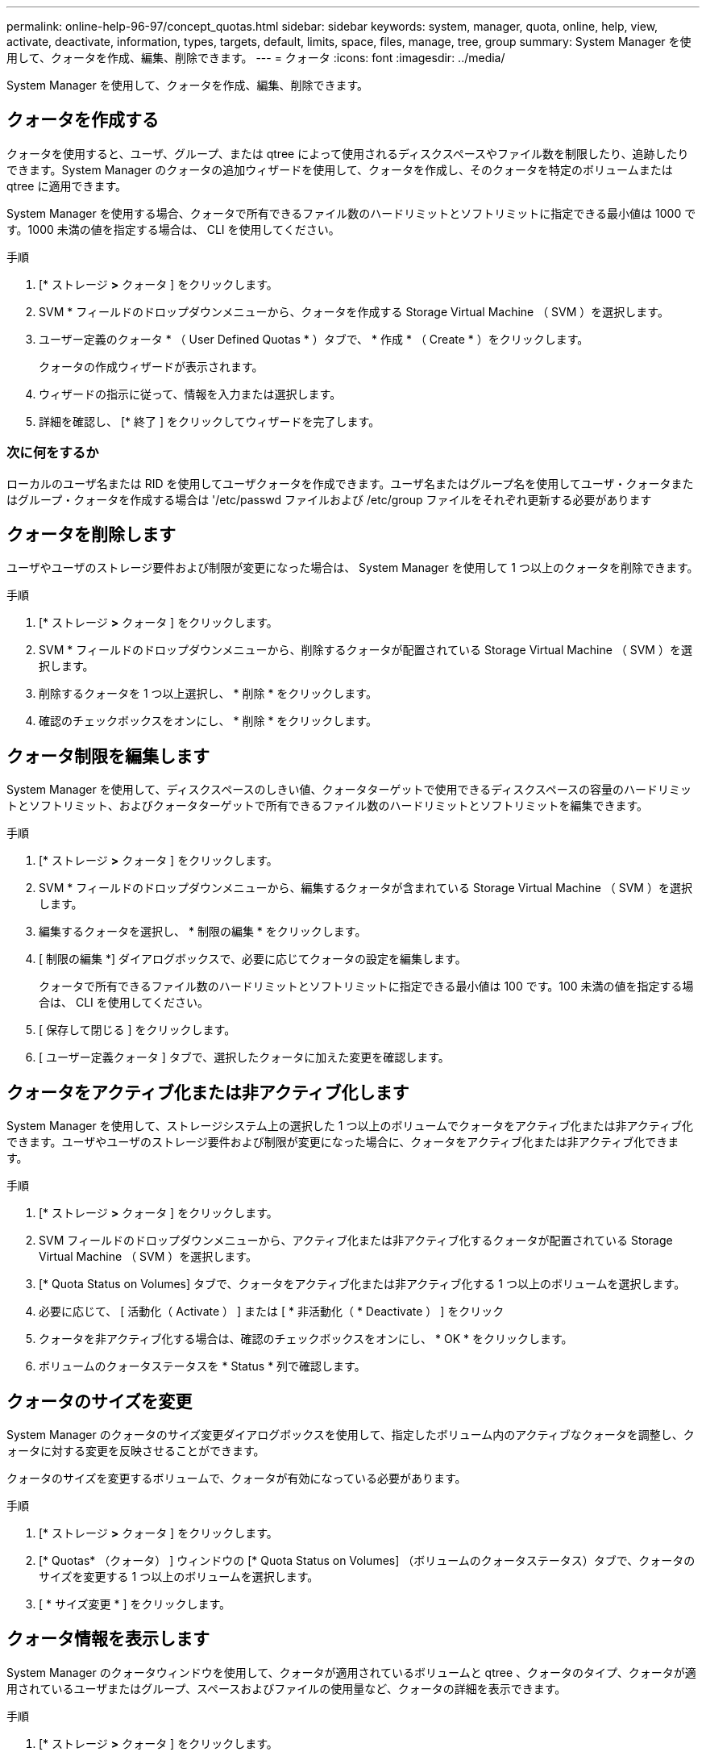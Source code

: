 ---
permalink: online-help-96-97/concept_quotas.html 
sidebar: sidebar 
keywords: system, manager, quota, online, help, view, activate, deactivate, information, types, targets, default, limits, space, files, manage, tree, group 
summary: System Manager を使用して、クォータを作成、編集、削除できます。 
---
= クォータ
:icons: font
:imagesdir: ../media/


[role="lead"]
System Manager を使用して、クォータを作成、編集、削除できます。



== クォータを作成する

クォータを使用すると、ユーザ、グループ、または qtree によって使用されるディスクスペースやファイル数を制限したり、追跡したりできます。System Manager のクォータの追加ウィザードを使用して、クォータを作成し、そのクォータを特定のボリュームまたは qtree に適用できます。

System Manager を使用する場合、クォータで所有できるファイル数のハードリミットとソフトリミットに指定できる最小値は 1000 です。1000 未満の値を指定する場合は、 CLI を使用してください。

.手順
. [* ストレージ *>* クォータ ] をクリックします。
. SVM * フィールドのドロップダウンメニューから、クォータを作成する Storage Virtual Machine （ SVM ）を選択します。
. ユーザー定義のクォータ * （ User Defined Quotas * ）タブで、 * 作成 * （ Create * ）をクリックします。
+
クォータの作成ウィザードが表示されます。

. ウィザードの指示に従って、情報を入力または選択します。
. 詳細を確認し、 [* 終了 ] をクリックしてウィザードを完了します。




=== 次に何をするか

ローカルのユーザ名または RID を使用してユーザクォータを作成できます。ユーザ名またはグループ名を使用してユーザ・クォータまたはグループ・クォータを作成する場合は '/etc/passwd ファイルおよび /etc/group ファイルをそれぞれ更新する必要があります



== クォータを削除します

ユーザやユーザのストレージ要件および制限が変更になった場合は、 System Manager を使用して 1 つ以上のクォータを削除できます。

.手順
. [* ストレージ *>* クォータ ] をクリックします。
. SVM * フィールドのドロップダウンメニューから、削除するクォータが配置されている Storage Virtual Machine （ SVM ）を選択します。
. 削除するクォータを 1 つ以上選択し、 * 削除 * をクリックします。
. 確認のチェックボックスをオンにし、 * 削除 * をクリックします。




== クォータ制限を編集します

System Manager を使用して、ディスクスペースのしきい値、クォータターゲットで使用できるディスクスペースの容量のハードリミットとソフトリミット、およびクォータターゲットで所有できるファイル数のハードリミットとソフトリミットを編集できます。

.手順
. [* ストレージ *>* クォータ ] をクリックします。
. SVM * フィールドのドロップダウンメニューから、編集するクォータが含まれている Storage Virtual Machine （ SVM ）を選択します。
. 編集するクォータを選択し、 * 制限の編集 * をクリックします。
. [ 制限の編集 *] ダイアログボックスで、必要に応じてクォータの設定を編集します。
+
クォータで所有できるファイル数のハードリミットとソフトリミットに指定できる最小値は 100 です。100 未満の値を指定する場合は、 CLI を使用してください。

. [ 保存して閉じる ] をクリックします。
. [ ユーザー定義クォータ ] タブで、選択したクォータに加えた変更を確認します。




== クォータをアクティブ化または非アクティブ化します

System Manager を使用して、ストレージシステム上の選択した 1 つ以上のボリュームでクォータをアクティブ化または非アクティブ化できます。ユーザやユーザのストレージ要件および制限が変更になった場合に、クォータをアクティブ化または非アクティブ化できます。

.手順
. [* ストレージ *>* クォータ ] をクリックします。
. SVM フィールドのドロップダウンメニューから、アクティブ化または非アクティブ化するクォータが配置されている Storage Virtual Machine （ SVM ）を選択します。
. [* Quota Status on Volumes] タブで、クォータをアクティブ化または非アクティブ化する 1 つ以上のボリュームを選択します。
. 必要に応じて、 [ 活動化（ Activate ） ] または [ * 非活動化（ * Deactivate ） ] をクリック
. クォータを非アクティブ化する場合は、確認のチェックボックスをオンにし、 * OK * をクリックします。
. ボリュームのクォータステータスを * Status * 列で確認します。




== クォータのサイズを変更

System Manager のクォータのサイズ変更ダイアログボックスを使用して、指定したボリューム内のアクティブなクォータを調整し、クォータに対する変更を反映させることができます。

クォータのサイズを変更するボリュームで、クォータが有効になっている必要があります。

.手順
. [* ストレージ *>* クォータ ] をクリックします。
. [* Quotas* （クォータ） ] ウィンドウの [* Quota Status on Volumes] （ボリュームのクォータステータス）タブで、クォータのサイズを変更する 1 つ以上のボリュームを選択します。
. [ * サイズ変更 * ] をクリックします。




== クォータ情報を表示します

System Manager のクォータウィンドウを使用して、クォータが適用されているボリュームと qtree 、クォータのタイプ、クォータが適用されているユーザまたはグループ、スペースおよびファイルの使用量など、クォータの詳細を表示できます。

.手順
. [* ストレージ *>* クォータ ] をクリックします。
. SVM * フィールドのドロップダウンメニューから、情報を表示するクォータが存在する Storage Virtual Machine （ SVM ）を選択します。
. 適切な操作を実行します。
+
|===


| 状況 | 作業 


 a| 
作成したすべてのクォータの詳細を表示する
 a| 
ユーザー定義クォータ * タブをクリックします。



 a| 
現在アクティブなクォータの詳細を表示する
 a| 
[* クォータレポート *] タブをクリックします。

|===
. 表示されているクォータのリストから、情報を表示するクォータを選択します。
. クォータの詳細を確認します。




== クォータのタイプ

クォータは、適用先のターゲットに基づいて分類できます。

適用先のターゲットに基づくクォータのタイプを次に示します。

* * ユーザークォータ *
+
ターゲットはユーザです。

+
ユーザは、 UNIX ユーザ名、 UNIX UID 、 Windows SID 、 UID がユーザに一致するファイルまたはディレクトリ、 Windows 2000 より前の形式の Windows ユーザ名、およびユーザの SID 所有の ACL が設定されたファイルまたはディレクトリによって表すことができます。このクォータはボリュームまたは qtree に適用できます。

* * グループクォータ *
+
ターゲットはグループです。

+
グループは、 UNIX グループ名、 GID 、または GID がグループに一致するファイルまたはディレクトリで表されます。ONTAP では、 Windows ID に基づいてグループクォータを適用しません。クォータはボリュームまたは qtree に適用できます。

* * qtree クォータ *
+
ターゲットは qtree であり、 qtree へのパス名によって指定されます。

+
ターゲット qtree のサイズを決定できます。

* * デフォルトクォータ *
+
ターゲットごとに個別のクォータを作成することなく、大量のクォータターゲットにクォータ制限を自動的に適用します。

+
デフォルトクォータは、 3 種類のクォータターゲット（ユーザ、グループ、および qtree ）のすべてに適用できます。クォータのタイプは type フィールドの値によって決まります





== クォータ制限

クォータタイプごとにディスクスペース制限を適用するか、ファイル数を制限できます。クォータの制限を指定しない場合、何も適用されません。

クォータには、ソフトクォータとハードクォータがあります。ソフトクォータ原因 Data ONTAP では、指定された制限を超過すると通知が送信されますが、ハードクォータでは、指定された制限を超過すると書き込み処理が失敗します。

ハードクォータを設定すると、システムリソースにハードリミットが適用されます。実行することで制限値を超えてしまう処理は、すべて失敗します。以下の設定でハードクォータを作成します。

* ディスク制限パラメータ
* ファイル制限パラメータ


ソフトクォータを設定すると、リソース使用量が特定のレベルに達したときに警告メッセージが送信されますが、データアクセス処理には影響しません。そのため、クォータを超過する前に適切な処理を実行できます。ソフトクォータは以下の設定で構成されます。

* ディスク制限しきい値パラメータ
* ディスクのソフトリミットパラメータ
* ファイルのソフトリミットパラメータ


しきい値クォータとソフトディスククォータを使用すると、管理者はクォータについての通知を複数受け取ることができます。通常、書き込みが失敗し始める前にしきい値によって「最終警告」が通知されるようにするため、管理者はディスク制限のしきい値をディスク制限よりもわずかに小さい値に設定します。

* * ディスク容量のハードリミット *
+
ハードクォータに適用されるディスクスペース制限。

* * ディスク容量のソフトリミット *
+
ソフトクォータに適用されるディスクスペース制限。

* * しきい値制限 *
+
しきい値クォータに適用されるディスクスペース制限。

* * ファイルのハードリミット *
+
ハードクォータの最大ファイル数。

* * ファイルソフトリミット *
+
ソフトクォータの最大ファイル数。





== クォータ管理

System Manager には、クォータを作成、編集、または削除するいくつかの機能が用意されています。ユーザクォータ、グループクォータ、またはツリークォータを作成し、ディスクレベルおよびファイルレベルでクォータ制限を指定できます。すべてのクォータは、ボリューム単位で設定されます。

クォータの作成後、次のタスクを実行できます。

* クォータを有効または無効にします
* クォータのサイズを変更




== クォータウィンドウ

クォータウィンドウを使用して、クォータに関する情報を作成、表示、および管理できます。



=== タブ

* * ユーザー定義クォータ *
+
ユーザー定義クォータ * タブを使用して、作成したクォータの詳細を表示したり、クォータを作成、編集、または削除することができます。

* * クォータレポート *
+
クォータレポートタブを使用して、スペースとファイルの使用状況を表示したり、アクティブなクォータのスペースとファイルの制限を編集したりできます。

* * ボリュームのクォータステータス *
+
ボリュームのクォータステータスタブを使用して、クォータのステータスを表示したり、クォータのオン / オフを切り替えたり、クォータのサイズを変更したりできます。





=== コマンドボタン

* * 作成 * 。
+
クォータの作成ウィザードを開きます。このウィザードで、クォータを作成できます。

* * 制限の編集 *
+
制限の編集ダイアログボックスを開きます。このダイアログボックスで、選択したクォータの設定を編集できます。

* * 削除 *
+
選択したクォータをクォータのリストから削除します。

* * 更新 *
+
ウィンドウ内の情報を更新します。





=== ユーザ定義のクォータのリスト

クォータのリストには、各クォータの名前とストレージの情報が表示されます。

* * 音量 *
+
クォータが適用されるボリュームを示します。

* * qtree *
+
クォータに関連付けられている qtree を示します。「すべての qtree 」は、クォータがすべての qtree に関連付けられていることを示します。

* * タイプ *
+
クォータのタイプがユーザ、グループ、またはツリーのいずれであるかを示します。

* * ユーザー / グループ *
+
クォータに関連付けられているユーザまたはグループを示します。「 all users 」は、クォータがすべてのユーザに関連付けられていることを示します。「すべてのグループ」は、そのクォータがすべてのグループに関連付けられていることを示します。

* * クォータターゲット *
+
クォータの割り当て先のターゲットのタイプを示します。qtree 、ユーザ、またはグループです。

* * スペースのハードリミット *
+
ハードクォータに適用されるディスクスペース制限を示します。

+
このフィールドはデフォルトでは非表示になっています。

* * スペースソフトリミット *
+
ソフトクォータに適用されるディスクスペース制限を示します。

+
このフィールドはデフォルトでは非表示になっています。

* * しきい値 *
+
しきい値クォータに適用されるディスクスペース制限を示します。

+
このフィールドはデフォルトでは非表示になっています。

* * ファイルハードリミット *
+
ハードクォータの最大ファイル数を示します。

+
このフィールドはデフォルトでは非表示になっています。

* * ファイルソフトリミット *
+
ソフトクォータの最大ファイル数を指定します。

+
このフィールドはデフォルトでは非表示になっています。





=== 詳細領域

クォータのリストの下の領域には、クォータの詳細が表示されます。これには、クォータエラー、スペースの使用量と制限、ファイルの使用量と制限などの情報が含まれます。

* 関連情報 *

https://docs.netapp.com/us-en/ontap/volumes/index.html["論理ストレージ管理"^]
